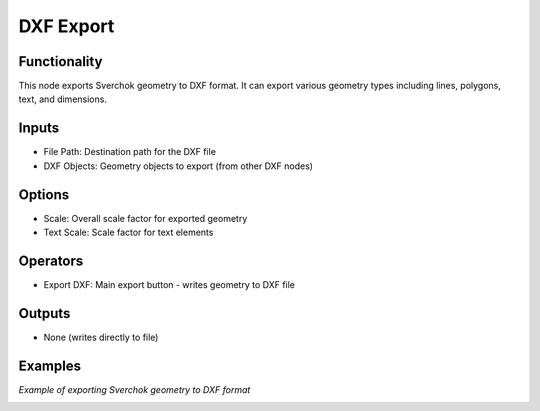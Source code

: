 DXF Export
==========

Functionality
-------------

This node exports Sverchok geometry to DXF format. It can export various geometry types including lines, polygons, text, and dimensions.

Inputs
------

- File Path: Destination path for the DXF file
- DXF Objects: Geometry objects to export (from other DXF nodes)

Options
-------

- Scale: Overall scale factor for exported geometry
- Text Scale: Scale factor for text elements

Operators
---------

- Export DXF: Main export button - writes geometry to DXF file

Outputs
-------

- None (writes directly to file)

Examples
--------

*Example of exporting Sverchok geometry to DXF format*

.. image:: https://github.com/user-attachments/assets/7fbe766d-7400-4097-b04c-0c83047b06a5